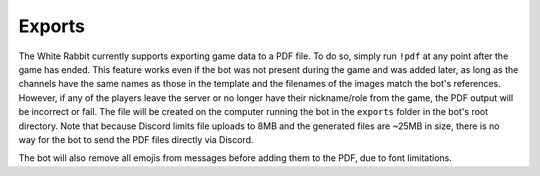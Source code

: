*******
Exports
*******

The White Rabbit currently supports exporting game data to a PDF file.
To do so, simply run ``!pdf`` at any point after the game has ended.
This feature works even if the bot was not present during the game and
was added later, as long as the channels have the same names as those in
the template and the filenames of the images match the bot's references.
However, if any of the players leave the server or no longer have their
nickname/role from the game, the PDF output will be incorrect or fail. The
file will be created on the computer running the bot in the ``exports``
folder in the bot's root directory. Note that because Discord limits file
uploads to 8MB and the generated files are ~25MB in size, there is no way
for the bot to send the PDF files directly via Discord.

The bot will also remove all emojis from messages before adding them to the
PDF, due to font limitations.

